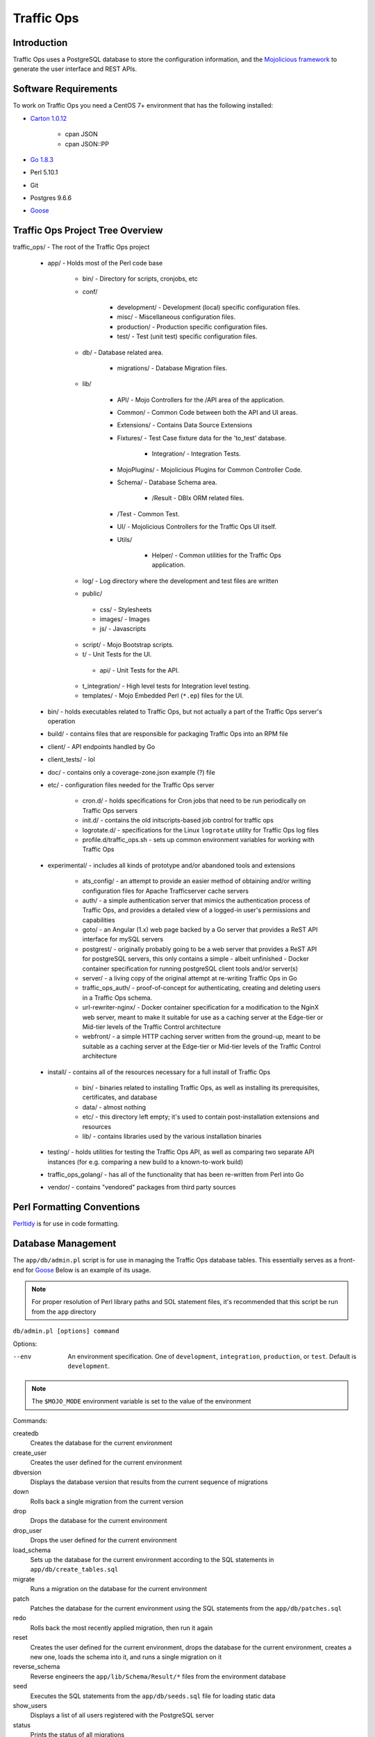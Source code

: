 ..
..
.. Licensed under the Apache License, Version 2.0 (the "License");
.. you may not use this file except in compliance with the License.
.. You may obtain a copy of the License at
..
..     http://www.apache.org/licenses/LICENSE-2.0
..
.. Unless required by applicable law or agreed to in writing, software
.. distributed under the License is distributed on an "AS IS" BASIS,
.. WITHOUT WARRANTIES OR CONDITIONS OF ANY KIND, either express or implied.
.. See the License for the specific language governing permissions and
.. limitations under the License.
..

***********
Traffic Ops
***********

Introduction
============
Traffic Ops uses a PostgreSQL database to store the configuration information, and the `Mojolicious framework <http://mojolicio.us/>`_ to generate the user interface and REST APIs.

Software Requirements
=====================
To work on Traffic Ops you need a CentOS 7+ environment that has the following installed:

- `Carton 1.0.12 <http://search.cpan.org/~miyagawa/Carton-v1.0.12/lib/Carton.pm>`_

	- cpan JSON
	- cpan JSON\:\:PP

- `Go 1.8.3 <http://golang.org/doc/install>`_
- Perl 5.10.1
- Git
- Postgres 9.6.6
- `Goose <https://bitbucket.org/liamstask/goose/>`_

Traffic Ops Project Tree Overview
=================================
traffic_ops/ - The root of the Traffic Ops project

	- app/ - Holds most of the Perl code base

		- bin/ - Directory for scripts, cronjobs, etc
		- conf/

			- development/ - Development (local) specific configuration files.
			- misc/ - Miscellaneous configuration files.
			- production/ - Production specific configuration files.
			- test/ - Test (unit test) specific configuration files.

		- db/ - Database related area.

			- migrations/ - Database Migration files.

		- lib/

			- API/ - Mojo Controllers for the /API area of the application.
			- Common/ - Common Code between both the API and UI areas.
			- Extensions/ - Contains Data Source Extensions
			- Fixtures/ - Test Case fixture data for the 'to_test' database.

				- Integration/ - Integration Tests.

			- MojoPlugins/ - Mojolicious Plugins for Common Controller Code.
			- Schema/ - Database Schema area.

				- /Result - DBIx ORM related files.

			- /Test - Common Test.
			- UI/ - Mojolicious Controllers for the Traffic Ops UI itself.
			- Utils/

				- Helper/ - Common utilities for the Traffic Ops application.

		- log/ - Log directory where the development and test files are written
		- public/

		 - css/ - Stylesheets
		 - images/ - Images
		 - js/ - Javascripts

		- script/ - Mojo Bootstrap scripts.
		- t/ - Unit Tests for the UI.

		 - api/ - Unit Tests for the API.

		- t_integration/ - High level tests for Integration level testing.
		- templates/ - Mojo Embedded Perl (``*.ep``) files for the UI.

	- bin/ - holds executables related to Traffic Ops, but not actually a part of the Traffic Ops server's operation
	- build/ - contains files that are responsible for packaging Traffic Ops into an RPM file
	- client/ - API endpoints handled by Go
	- client_tests/ - lol
	- doc/ - contains only a coverage-zone.json example (?) file
	- etc/ - configuration files needed for the Traffic Ops server

		- cron.d/ - holds specifications for Cron jobs that need to be run periodically on Traffic Ops servers
		- init.d/ - contains the old initscripts-based job control for traffic ops
		- logrotate.d/ - specifications for the Linux ``logrotate`` utility for Traffic Ops log files
		- profile.d/traffic_ops.sh - sets up common environment variables for working with Traffic Ops

	- experimental/ - includes all kinds of prototype and/or abandoned tools and extensions

		- ats_config/ - an attempt to provide an easier method of obtaining and/or writing configuration files for Apache Trafficserver cache servers
		- auth/ - a simple authentication server that mimics the authentication process of Traffic Ops, and provides a detailed view of a logged-in user's permissions and capabilities
		- goto/ - an Angular (1.x) web page backed by a Go server that provides a ReST API interface for mySQL servers
		- postgrest/ - originally probably going to be a web server that provides a ReST API for postgreSQL servers, this only contains a simple - albeit unfinished - Docker container specification for running postgreSQL client tools and/or server(s)
		- server/ - a living copy of the original attempt at re-writing Traffic Ops in Go
		- traffic_ops_auth/ - proof-of-concept for authenticating, creating and deleting users in a Traffic Ops schema.
		- url-rewriter-nginx/ - Docker container specification for a modification to the NginX web server, meant to make it suitable for use as a caching server at the Edge-tier or Mid-tier levels of the Traffic Control architecture
		- webfront/ - a simple HTTP caching server written from the ground-up, meant to be suitable as a caching server at the Edge-tier or Mid-tier levels of the Traffic Control architecture

	- install/ - contains all of the resources necessary for a full install of Traffic Ops

		- bin/ - binaries related to installing Traffic Ops, as well as installing its prerequisites, certificates, and database
		- data/ - almost nothing
		- etc/ - this directory left empty; it's used to contain post-installation extensions and resources
		- lib/ - contains libraries used by the various installation binaries

	- testing/ - holds utilities for testing the Traffic Ops API, as well as comparing two separate API instances (for e.g. comparing a new build to a known-to-work build)
	- traffic_ops_golang/ - has all of the functionality that has been re-written from Perl into Go
	- vendor/ - contains "vendored" packages from third party sources

Perl Formatting Conventions
===========================
`Perltidy <http://perltidy.sourceforge.net/>`_ is for use in code formatting.

.. code-block::perl
	:caption: Example Perltidy Configuration (usually in ``~/.perltidyrc``)

	-l=156
	-et=4
	-t
	-ci=4
	-st
	-se
	-vt=0
	-cti=0
	-pt=1
	-bt=1
	-sbt=1
	-bbt=1
	-nsfs
	-nolq
	-otr
	-aws
	-wls="= + - / * ."
	-wrs=\"= + - / * .\"
	-wbb="% + - * / x != == >= <= =~ < > | & **= += *= &= <<= &&= -= /= |= + >>= ||= .= %= ^= x="


Database Management
===================
The ``app/db/admin.pl`` script is for use in managing the Traffic Ops database tables. This essentially serves as a front-end for `Goose <https://bitbucket.org/liamstask/goose/>`_ Below is an example of its usage.

.. note:: For proper resolution of Perl library paths and SOL statement files, it's recommended that this script be run from the ``app`` directory

``db/admin.pl [options] command``

Options:

--env     An environment specification. One of ``development``, ``integration``, ``production``, or ``test``. Default is ``development``.

.. note:: The ``$MOJO_MODE`` environment variable is set to the value of the environment

Commands:

createdb
	Creates the database for the current environment
create_user
	Creates the user defined for the current environment
dbversion
	Displays the database version that results from the current sequence of migrations
down
	Rolls back a single migration from the current version
drop
	Drops the database for the current environment
drop_user
	Drops the user defined for the current environment
load_schema
	Sets up the database for the current environment according to the SQL statements in ``app/db/create_tables.sql``
migrate
	Runs a migration on the database for the current environment
patch
	Patches the database for the current environment using the SQL statements from the ``app/db/patches.sql``
redo
	Rolls back the most recently applied migration, then run it again
reset
	Creates the user defined for the current environment, drops the database for the current environment, creates a new one, loads the schema into it, and runs a single migration on it
reverse_schema
	Reverse engineers the ``app/lib/Schema/Result/*`` files from the environment database
seed
	Executes the SQL statements from the ``app/db/seeds.sql`` file for loading static data
show_users
	Displays a list of all users registered with the PostgreSQL server
status
	Prints the status of all migrations
upgrade
	Performs a migration on the database for the current environment, then seeds it and patches it using the SQL statements from the ``app/db/patches.sql`` file

.. code-block::bash
	:caption: Example Usage

	db/admin.pl --env=test reset

The environments are defined in the ``app/db/dbconf.yml`` file, and the name of the database generated will be the name of the environment for which it was created. To use the ``admin.pl`` script, you may need to add ``traffic_ops/lib`` and ``traffic_ops/local/lib/perl5`` to your `PERL5LIB <http://modperlbook.org/html/3-9-2-2-Using-the-PERL5LIB-environment-variable.html>`_ environment variable.



Installing The Developer Environment
====================================
To install the Traffic Ops Developer environment:

#. Clone the `Traffic Control repository <https://github.com/apache/trafficcontrol>`_ from GitHub.
#. Install the local dependencies using `Carton <https://metacpan.org/release/Carton>`_.

	.. code-block::shell
		:caption: Install Development Dependencies

		cd traffic_ops/app
		carton

#. Set up a role (user) in PostgreSQL

	.. seealso:: `PostgreSQL instructions on setting up a database <https://wiki.postgresql.org/wiki/First_steps>`_.


#. Use the ``setup`` command of the ``admin.pl`` script (see `Database Management`_ for usage) to set up the traffic_ops database(s).

	 Example Output::

		$ db/admin.pl --env=development setup
		Using database.conf: conf/development/database.conf
		Using database.conf: conf/development/database.conf
		Using database.conf: conf/development/database.conf
		Using database.conf: conf/development/database.conf
		Using database.conf: conf/development/database.conf
		Using database.conf: conf/development/database.conf
		Executing 'drop database to_development'
		Executing 'create database to_development'
		Creating database tables...
		Warning: Using a password on the command line interface can be insecure.
		Migrating database...
		goose: migrating db environment 'development', current version: 0, target: 20150210100000
		OK    20141222103718_extension.sql
		OK    20150108100000_add_job_deliveryservice.sql
		OK    20150205100000_cg_location.sql
		OK    20150209100000_cran_to_asn.sql
		OK    20150210100000_ds_keyinfo.sql
		Seeding database...
		Warning: Using a password on the command line interface can be insecure.

#. (Optional) To load the 'KableTown' example/testing data set into the tables, use the ``setup_kabletown.pl`` script located in ``app/bin/db/``.

	.. note:: To ensure proper paths to Perl libraries and resource files, the ``setup_kabletown.pl`` should be run from within the ``app/`` directory.

#. Run the ``postinstall`` script, located in ``install/bin/``

#. To start Traffic Ops, use the ``start.pl`` script located in the ``app/bin`` directory. If the server starts successfully, the STDOUT of the process should contain the line ``[<date and time>] [INFO] Listening at "http://*:3000"``, followed by the line ``Server available at http://127.0.0.1:3000`` (using default settings for port number and listening address, and where ``<date and time>`` is an actual date and time in ISO format).

	.. note:: To ensure proper paths to Perl libraries and resource files, the ``start.pl`` script should be run from within the ``app/`` directory.


#. Using a web browser, navigate to the given address: ``http://127.0.0.1:3000``
#. A prompt for login credentials should appear. Assuming default settings are used, the initial login credentials will be

	:User name: ``admin``
	:Password:  ``password``

#. Change the login credentials.

	.. seealso:: :ref:`to-using`

Test Cases
==========
Use `prove <http://perldoc.perl.org/prove.html>`_ (should be installed with Perl) to execute test cases. Execute after a ``carton install`` of all required dependencies:

- To run the Unit Tests: ``prove -qrp  app/t/``
- To run the Integration Tests: ``prove -qrp app/t_integration/``

The KableTown CDN example
-------------------------
The integration tests will load an example CDN with most of the features of Traffic Control being used. This is mostly for testing purposes, but can also be used as an example of how to configure certain features. To load the KableTown CDN example and access it:

#. Be sure the integration tests have been run
#. Start the Traffic Ops server. The ``MOJO_MODE`` environment variable should be set to the name of the environment that has been loaded.

	.. code-block::bash
		:caption: Example Startup

		export MOJO_MODE=integration
		cd app/
		bin/start.pl

#. Using a web browser, navigate to the address Traffic Ops is serving, e.g. ``http://127.0.0.1:3000`` for default settings
#. For the initial log in:

	:User name: ``admin``
	:Password: ``password``


Extensions
==========
Traffic Ops Extensions are a way to enhance the basic functionality of Traffic Ops in a custom manner. There are three types of extensions:

Check Extensions
	These allow you to add custom checks to the "Monitor"->"Cache Checks" view.

Data Source Extensions
	These allow you to add statistic sources for the graph views and APIs.

Extensions are managed using the ``$TO_HOME/bin/extensions`` command line script

.. seealso:: For more information see :ref:`admin-to-ext-script`.


Extensions at Runtime
---------------------
The search path for Data Source Extensions depends on the configuration of the ``PERL5LIB`` environment variable, which is pre-configured in the Traffic Ops start scripts. All Check Extensions must be located in ``$TO_HOME/bin/checks``

	.. code-block:: bash
		:caption: Example ``PERL5LIB`` Configuration

		export PERL5LIB=/opt/traffic_ops_extensions/private/lib/Extensions:/opt/traffic_ops/app/lib/Extensions/TrafficStats

To prevent Data Source Extension namespace collisions within Traffic Ops all Data Source Extensions should follow the package naming convention '``Extensions::<ExtensionName>``'

``TrafficOpsRoutes.pm``
-----------------------
Traffic Ops accesses each extension through the addition of a URL route as a custom hook. These routes will be defined in a file called ``TrafficOpsRoutes.pm`` that should be present in the top directory of your Extension. The routes that are defined should follow the `Mojolicious route conventions <https://mojolicious.org/perldoc/Mojolicious/Guides/Routing#Routes>`_.


Development Configuration
--------------------------
To incorporate any custom Data Source Extensions during development set your ``PERL5LIB`` environment variable with any number of colon-separated directories with the understanding that the ``PERL5LIB`` search order is from left to right through this list. Once Perl locates your custom route or Perl package/class it 'pins' on that class or Mojolicious Route and doesn't look any further, which allows for the developer to override Traffic Ops functionality.
